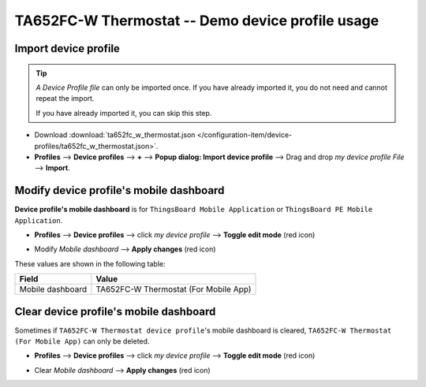 ****************************************************
TA652FC-W Thermostat -- Demo device profile usage
****************************************************

.. _Import Device Profile of TA652FC-W Thermostat:

Import device profile
======================

.. tip:: 
   *A Device Profile file* can only be imported once. If you have already imported it, you do not need and cannot repeat the import.

   If you have already imported it, you can skip this step.


* Download :download:`ta652fc_w_thermostat.json </configuration-item/device-profiles/ta652fc_w_thermostat.json>`.

* **Profiles** --> **Device profiles** --> **+** --> **Popup dialog: Import device profile** --> Drag and drop *my device profile File* --> **Import**.

.. image:: /_static/device/ta652fc-w/ta652fc-w-demo-device-profile-usage/import-device-profile-1.png

.. image:: /_static/device/ta652fc-w/ta652fc-w-demo-device-profile-usage/import-device-profile-2.png


.. _Modify TA652FC-W Thermostat device profile's mobile dashboard:

Modify device profile's mobile dashboard
============================================

**Device profile's mobile dashboard** is for ``ThingsBoard Mobile Application`` or ``ThingsBoard PE Mobile Application``.

* **Profiles** --> **Device profiles** --> click *my device profile* --> **Toggle edit mode** (red icon)

.. image:: /_static/device/ta652fc-w/ta652fc-w-demo-device-profile-usage/modify-device-profile-mobile-dashboard-1.png

* Modify *Mobile dashboard* --> **Apply changes** (red icon)

.. image:: /_static/device/ta652fc-w/ta652fc-w-demo-device-profile-usage/modify-device-profile-mobile-dashboard-2.png

These values are shown in the following table:

.. table::
   :widths: auto

   ======================= ====================
   Field                   Value
   ======================= ====================
   Mobile dashboard        TA652FC-W Thermostat (For Mobile App)
   ======================= ====================


.. _Clear TA652FC-W Thermostat device profile's mobile dashboard:

Clear device profile's mobile dashboard
============================================

Sometimes if ``TA652FC-W Thermostat device profile``'s mobile dashboard is cleared, ``TA652FC-W Thermostat (For Mobile App)`` can only be deleted.


* **Profiles** --> **Device profiles** --> click *my device profile* --> **Toggle edit mode** (red icon)

.. image:: /_static/device/ta652fc-w/ta652fc-w-demo-device-profile-usage/clear-device-profile-mobile-dashboard-1.png

* Clear *Mobile dashboard* --> **Apply changes** (red icon)

.. image:: /_static/device/ta652fc-w/ta652fc-w-demo-device-profile-usage/clear-device-profile-mobile-dashboard-2.png
